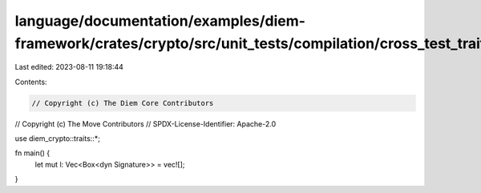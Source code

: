 language/documentation/examples/diem-framework/crates/crypto/src/unit_tests/compilation/cross_test_trait_obj.rs
===============================================================================================================

Last edited: 2023-08-11 19:18:44

Contents:

.. code-block:: rs

    // Copyright (c) The Diem Core Contributors
// Copyright (c) The Move Contributors
// SPDX-License-Identifier: Apache-2.0

use diem_crypto::traits::*;

fn main() {
    let mut l: Vec<Box<dyn Signature>> = vec![];
}


